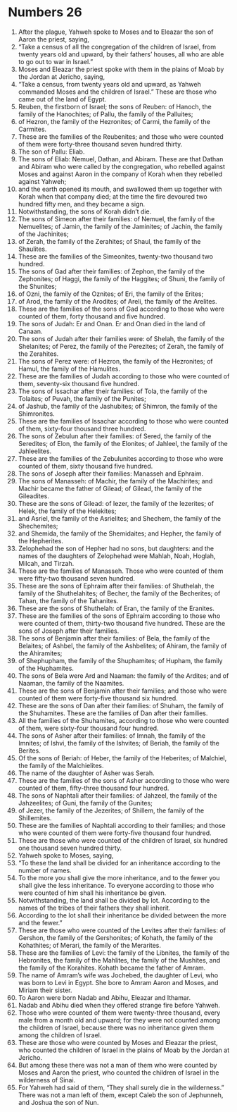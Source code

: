 ﻿
* Numbers 26
1. After the plague, Yahweh spoke to Moses and to Eleazar the son of Aaron the priest, saying, 
2. “Take a census of all the congregation of the children of Israel, from twenty years old and upward, by their fathers’ houses, all who are able to go out to war in Israel.” 
3. Moses and Eleazar the priest spoke with them in the plains of Moab by the Jordan at Jericho, saying, 
4. “Take a census, from twenty years old and upward, as Yahweh commanded Moses and the children of Israel.” These are those who came out of the land of Egypt. 
5. Reuben, the firstborn of Israel; the sons of Reuben: of Hanoch, the family of the Hanochites; of Pallu, the family of the Palluites; 
6. of Hezron, the family of the Hezronites; of Carmi, the family of the Carmites. 
7. These are the families of the Reubenites; and those who were counted of them were forty-three thousand seven hundred thirty. 
8. The son of Pallu: Eliab. 
9. The sons of Eliab: Nemuel, Dathan, and Abiram. These are that Dathan and Abiram who were called by the congregation, who rebelled against Moses and against Aaron in the company of Korah when they rebelled against Yahweh; 
10. and the earth opened its mouth, and swallowed them up together with Korah when that company died; at the time the fire devoured two hundred fifty men, and they became a sign. 
11. Notwithstanding, the sons of Korah didn’t die. 
12. The sons of Simeon after their families: of Nemuel, the family of the Nemuelites; of Jamin, the family of the Jaminites; of Jachin, the family of the Jachinites; 
13. of Zerah, the family of the Zerahites; of Shaul, the family of the Shaulites. 
14. These are the families of the Simeonites, twenty-two thousand two hundred. 
15. The sons of Gad after their families: of Zephon, the family of the Zephonites; of Haggi, the family of the Haggites; of Shuni, the family of the Shunites; 
16. of Ozni, the family of the Oznites; of Eri, the family of the Erites; 
17. of Arod, the family of the Arodites; of Areli, the family of the Arelites. 
18. These are the families of the sons of Gad according to those who were counted of them, forty thousand and five hundred. 
19. The sons of Judah: Er and Onan. Er and Onan died in the land of Canaan. 
20. The sons of Judah after their families were: of Shelah, the family of the Shelanites; of Perez, the family of the Perezites; of Zerah, the family of the Zerahites. 
21. The sons of Perez were: of Hezron, the family of the Hezronites; of Hamul, the family of the Hamulites. 
22. These are the families of Judah according to those who were counted of them, seventy-six thousand five hundred. 
23. The sons of Issachar after their families: of Tola, the family of the Tolaites; of Puvah, the family of the Punites; 
24. of Jashub, the family of the Jashubites; of Shimron, the family of the Shimronites. 
25. These are the families of Issachar according to those who were counted of them, sixty-four thousand three hundred. 
26. The sons of Zebulun after their families: of Sered, the family of the Seredites; of Elon, the family of the Elonites; of Jahleel, the family of the Jahleelites. 
27. These are the families of the Zebulunites according to those who were counted of them, sixty thousand five hundred. 
28. The sons of Joseph after their families: Manasseh and Ephraim. 
29. The sons of Manasseh: of Machir, the family of the Machirites; and Machir became the father of Gilead; of Gilead, the family of the Gileadites. 
30. These are the sons of Gilead: of Iezer, the family of the Iezerites; of Helek, the family of the Helekites; 
31. and Asriel, the family of the Asrielites; and Shechem, the family of the Shechemites; 
32. and Shemida, the family of the Shemidaites; and Hepher, the family of the Hepherites. 
33. Zelophehad the son of Hepher had no sons, but daughters: and the names of the daughters of Zelophehad were Mahlah, Noah, Hoglah, Milcah, and Tirzah. 
34. These are the families of Manasseh. Those who were counted of them were fifty-two thousand seven hundred. 
35. These are the sons of Ephraim after their families: of Shuthelah, the family of the Shuthelahites; of Becher, the family of the Becherites; of Tahan, the family of the Tahanites. 
36. These are the sons of Shuthelah: of Eran, the family of the Eranites. 
37. These are the families of the sons of Ephraim according to those who were counted of them, thirty-two thousand five hundred. These are the sons of Joseph after their families. 
38. The sons of Benjamin after their families: of Bela, the family of the Belaites; of Ashbel, the family of the Ashbelites; of Ahiram, the family of the Ahiramites; 
39. of Shephupham, the family of the Shuphamites; of Hupham, the family of the Huphamites. 
40. The sons of Bela were Ard and Naaman: the family of the Ardites; and of Naaman, the family of the Naamites. 
41. These are the sons of Benjamin after their families; and those who were counted of them were forty-five thousand six hundred. 
42. These are the sons of Dan after their families: of Shuham, the family of the Shuhamites. These are the families of Dan after their families. 
43. All the families of the Shuhamites, according to those who were counted of them, were sixty-four thousand four hundred. 
44. The sons of Asher after their families: of Imnah, the family of the Imnites; of Ishvi, the family of the Ishvites; of Beriah, the family of the Berites. 
45. Of the sons of Beriah: of Heber, the family of the Heberites; of Malchiel, the family of the Malchielites. 
46. The name of the daughter of Asher was Serah. 
47. These are the families of the sons of Asher according to those who were counted of them, fifty-three thousand four hundred. 
48. The sons of Naphtali after their families: of Jahzeel, the family of the Jahzeelites; of Guni, the family of the Gunites; 
49. of Jezer, the family of the Jezerites; of Shillem, the family of the Shillemites. 
50. These are the families of Naphtali according to their families; and those who were counted of them were forty-five thousand four hundred. 
51. These are those who were counted of the children of Israel, six hundred one thousand seven hundred thirty. 
52. Yahweh spoke to Moses, saying, 
53. “To these the land shall be divided for an inheritance according to the number of names. 
54. To the more you shall give the more inheritance, and to the fewer you shall give the less inheritance. To everyone according to those who were counted of him shall his inheritance be given. 
55. Notwithstanding, the land shall be divided by lot. According to the names of the tribes of their fathers they shall inherit. 
56. According to the lot shall their inheritance be divided between the more and the fewer.” 
57. These are those who were counted of the Levites after their families: of Gershon, the family of the Gershonites; of Kohath, the family of the Kohathites; of Merari, the family of the Merarites. 
58. These are the families of Levi: the family of the Libnites, the family of the Hebronites, the family of the Mahlites, the family of the Mushites, and the family of the Korahites. Kohath became the father of Amram. 
59. The name of Amram’s wife was Jochebed, the daughter of Levi, who was born to Levi in Egypt. She bore to Amram Aaron and Moses, and Miriam their sister. 
60. To Aaron were born Nadab and Abihu, Eleazar and Ithamar. 
61. Nadab and Abihu died when they offered strange fire before Yahweh. 
62. Those who were counted of them were twenty-three thousand, every male from a month old and upward; for they were not counted among the children of Israel, because there was no inheritance given them among the children of Israel. 
63. These are those who were counted by Moses and Eleazar the priest, who counted the children of Israel in the plains of Moab by the Jordan at Jericho. 
64. But among these there was not a man of them who were counted by Moses and Aaron the priest, who counted the children of Israel in the wilderness of Sinai. 
65. For Yahweh had said of them, “They shall surely die in the wilderness.” There was not a man left of them, except Caleb the son of Jephunneh, and Joshua the son of Nun. 

